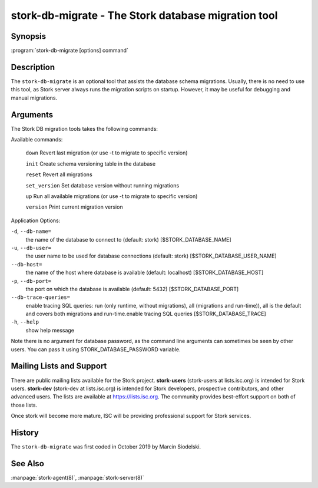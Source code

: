 ..
   Copyright (C) 2020 Internet Systems Consortium, Inc. ("ISC")

   This Source Code Form is subject to the terms of the Mozilla Public
   License, v. 2.0. If a copy of the MPL was not distributed with this
   file, You can obtain one at http://mozilla.org/MPL/2.0/.

   See the COPYRIGHT file distributed with this work for additional
   information regarding copyright ownership.

.. _man-stork-db-migrate:

stork-db-migrate - The Stork database migration tool
----------------------------------------------------

Synopsis
~~~~~~~~

:program:`stork-db-migrate [options] command`

Description
~~~~~~~~~~~

The ``stork-db-migrate`` is an optional tool that assists the database schema migrations.
Usually, there is no need to use this tool, as Stork server always runs the migration scripts on startup.
However, it may be useful for debugging and manual migrations.

Arguments
~~~~~~~~~

The Stork DB migration tools takes the following commands:

Available commands:

  ``down``         Revert last migration (or use -t to migrate to specific version)

  ``init``         Create schema versioning table in the database

  ``reset``        Revert all migrations

  ``set_version``  Set database version without running migrations

  ``up``           Run all available migrations (or use -t to migrate to specific version)

  ``version``      Print current migration version


Application Options:

``-d``, ``--db-name=``
   the name of the database to connect to (default: stork) [$STORK_DATABASE_NAME]

``-u``, ``--db-user=``
   the user name to be used for database connections (default: stork) [$STORK_DATABASE_USER_NAME]

``--db-host=``
   the name of the host where database is available (default: localhost) [$STORK_DATABASE_HOST]

``-p``, ``--db-port=``
   the port on which the database is available (default: 5432) [$STORK_DATABASE_PORT]

``--db-trace-queries=``
   enable tracing SQL queries: run (only runtime, without migrations), all (migrations and run-time)),
   all is the default and covers both migrations and run-time.enable tracing SQL queries [$STORK_DATABASE_TRACE]

``-h``, ``--help``
   show help message

Note there is no argument for database password, as the command line arguments can sometimes be seen
by other users. You can pass it using STORK_DATABASE_PASSWORD variable.

Mailing Lists and Support
~~~~~~~~~~~~~~~~~~~~~~~~~

There are public mailing lists available for the Stork project. **stork-users**
(stork-users at lists.isc.org) is intended for Stork users. **stork-dev**
(stork-dev at lists.isc.org) is intended for Stork developers, prospective
contributors, and other advanced users. The lists are available at
https://lists.isc.org. The community provides best-effort support
on both of those lists.

Once stork will become more mature, ISC will be providing professional support
for Stork services.

History
~~~~~~~

The ``stork-db-migrate`` was first coded in October 2019 by Marcin Siodelski.

See Also
~~~~~~~~

:manpage:`stork-agent(8)`, :manpage:`stork-server(8)`
